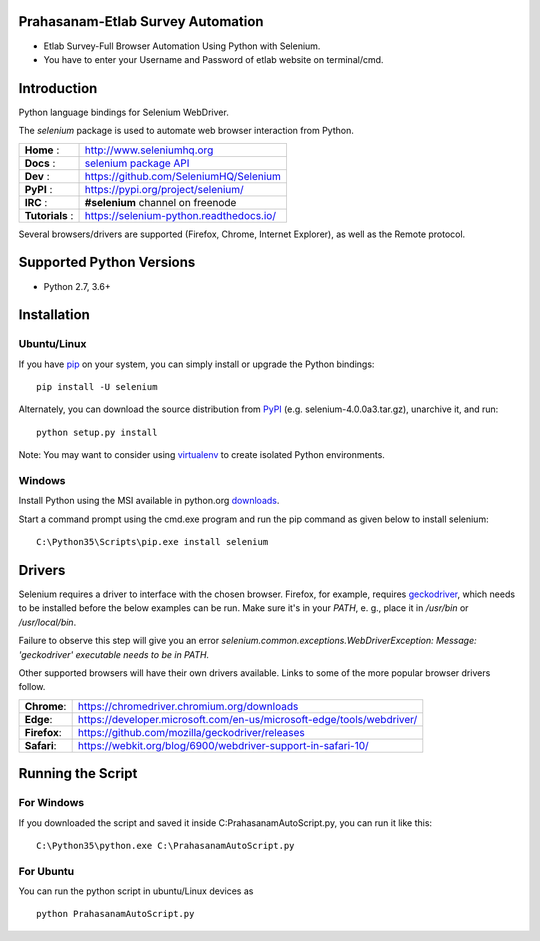 Prahasanam-Etlab Survey Automation
==================================
* Etlab Survey-Full Browser Automation Using Python with Selenium.
* You have to enter your Username and Password of etlab website on terminal/cmd.

Introduction
============

Python language bindings for Selenium WebDriver.

The `selenium` package is used to automate web browser interaction from Python.

+----------------+--------------------------------------------------------------------------------------+
| **Home**     : | http://www.seleniumhq.org                                                            |
+----------------+--------------------------------------------------------------------------------------+
| **Docs**     : | `selenium package API <https://seleniumhq.github.io/selenium/docs/api/py/api.html>`_ |
+----------------+--------------------------------------------------------------------------------------+
| **Dev**      : | https://github.com/SeleniumHQ/Selenium                                               |
+----------------+--------------------------------------------------------------------------------------+
| **PyPI**     : | https://pypi.org/project/selenium/                                                   |
+----------------+--------------------------------------------------------------------------------------+
| **IRC**      : | **#selenium** channel on freenode                                                    |
+----------------+--------------------------------------------------------------------------------------+
| **Tutorials** :| https://selenium-python.readthedocs.io/                                              |
+----------------+--------------------------------------------------------------------------------------+

Several browsers/drivers are supported (Firefox, Chrome, Internet Explorer), as well as the Remote protocol.

Supported Python Versions
=========================

* Python 2.7, 3.6+

Installation
============

Ubuntu/Linux
------------
If you have `pip <https://pip.pypa.io/>`_ on your system, you can simply install or upgrade the Python bindings::

    pip install -U selenium

Alternately, you can download the source distribution from `PyPI <https://pypi.org/project/selenium/#files>`_ (e.g. selenium-4.0.0a3.tar.gz), unarchive it, and run::

    python setup.py install

Note: You may want to consider using `virtualenv <http://www.virtualenv.org/>`_ to create isolated Python environments.

Windows
-------

Install Python using the MSI available in python.org `downloads <https://www.python.org/downloads/>`_.

Start a command prompt using the cmd.exe program and run the pip command as given below to install selenium::

    C:\Python35\Scripts\pip.exe install selenium
Drivers
=======

Selenium requires a driver to interface with the chosen browser. Firefox,
for example, requires `geckodriver <https://github.com/mozilla/geckodriver/releases>`_, which needs to be installed before the below examples can be run. Make sure it's in your `PATH`, e. g., place it in `/usr/bin` or `/usr/local/bin`.

Failure to observe this step will give you an error `selenium.common.exceptions.WebDriverException: Message: 'geckodriver' executable needs to be in PATH.`

Other supported browsers will have their own drivers available. Links to some of the more popular browser drivers follow.

+--------------+-----------------------------------------------------------------------+
| **Chrome**:  | https://chromedriver.chromium.org/downloads                           |
+--------------+-----------------------------------------------------------------------+
| **Edge**:    | https://developer.microsoft.com/en-us/microsoft-edge/tools/webdriver/ |
+--------------+-----------------------------------------------------------------------+
| **Firefox**: | https://github.com/mozilla/geckodriver/releases                       |
+--------------+-----------------------------------------------------------------------+
| **Safari**:  | https://webkit.org/blog/6900/webdriver-support-in-safari-10/          |
+--------------+-----------------------------------------------------------------------+
Running the Script
==================

For Windows 
-----------
If you downloaded the script and saved it inside C:\PrahasanamAutoScript.py, you can run it like this::

    C:\Python35\python.exe C:\PrahasanamAutoScript.py
For Ubuntu
----------
You can run the python script in ubuntu/Linux devices as ::

    python PrahasanamAutoScript.py
